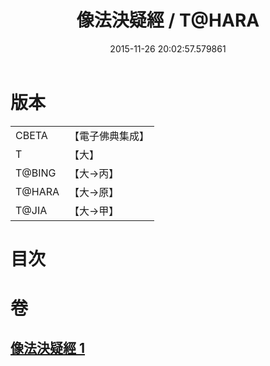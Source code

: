 #+TITLE: 像法決疑經 / T@HARA
#+DATE: 2015-11-26 20:02:57.579861
* 版本
 |     CBETA|【電子佛典集成】|
 |         T|【大】     |
 |    T@BING|【大→丙】   |
 |    T@HARA|【大→原】   |
 |     T@JIA|【大→甲】   |

* 目次
* 卷
** [[file:KR6u0006_001.txt][像法決疑經 1]]
